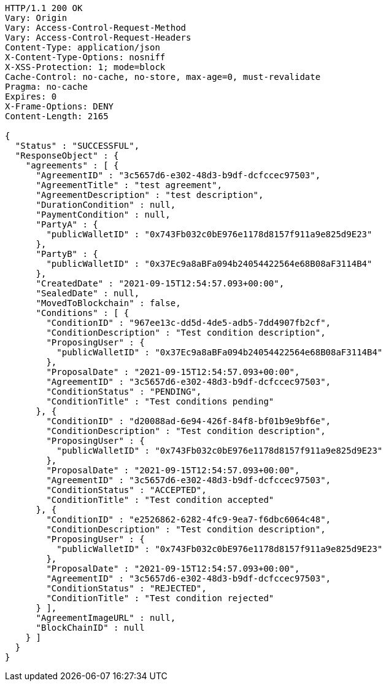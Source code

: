 [source,http,options="nowrap"]
----
HTTP/1.1 200 OK
Vary: Origin
Vary: Access-Control-Request-Method
Vary: Access-Control-Request-Headers
Content-Type: application/json
X-Content-Type-Options: nosniff
X-XSS-Protection: 1; mode=block
Cache-Control: no-cache, no-store, max-age=0, must-revalidate
Pragma: no-cache
Expires: 0
X-Frame-Options: DENY
Content-Length: 2165

{
  "Status" : "SUCCESSFUL",
  "ResponseObject" : {
    "agreements" : [ {
      "AgreementID" : "3c5657d6-e302-48d3-b9df-dcfccec97503",
      "AgreementTitle" : "test agreement",
      "AgreementDescription" : "test description",
      "DurationCondition" : null,
      "PaymentCondition" : null,
      "PartyA" : {
        "publicWalletID" : "0x743Fb032c0bE976e1178d8157f911a9e825d9E23"
      },
      "PartyB" : {
        "publicWalletID" : "0x37Ec9a8aBFa094b24054422564e68B08aF3114B4"
      },
      "CreatedDate" : "2021-09-15T12:54:57.093+00:00",
      "SealedDate" : null,
      "MovedToBlockchain" : false,
      "Conditions" : [ {
        "ConditionID" : "967ee13c-dd5d-4de5-adb5-7dd4907fb2cf",
        "ConditionDescription" : "Test condition description",
        "ProposingUser" : {
          "publicWalletID" : "0x37Ec9a8aBFa094b24054422564e68B08aF3114B4"
        },
        "ProposalDate" : "2021-09-15T12:54:57.093+00:00",
        "AgreementID" : "3c5657d6-e302-48d3-b9df-dcfccec97503",
        "ConditionStatus" : "PENDING",
        "ConditionTitle" : "Test conditions pending"
      }, {
        "ConditionID" : "d20088ad-6e94-426f-84f8-bf01b9e9bf6e",
        "ConditionDescription" : "Test condition description",
        "ProposingUser" : {
          "publicWalletID" : "0x743Fb032c0bE976e1178d8157f911a9e825d9E23"
        },
        "ProposalDate" : "2021-09-15T12:54:57.093+00:00",
        "AgreementID" : "3c5657d6-e302-48d3-b9df-dcfccec97503",
        "ConditionStatus" : "ACCEPTED",
        "ConditionTitle" : "Test condition accepted"
      }, {
        "ConditionID" : "e2526862-6282-4fc9-9ea7-f6dbc6064c48",
        "ConditionDescription" : "Test condition description",
        "ProposingUser" : {
          "publicWalletID" : "0x743Fb032c0bE976e1178d8157f911a9e825d9E23"
        },
        "ProposalDate" : "2021-09-15T12:54:57.093+00:00",
        "AgreementID" : "3c5657d6-e302-48d3-b9df-dcfccec97503",
        "ConditionStatus" : "REJECTED",
        "ConditionTitle" : "Test condition rejected"
      } ],
      "AgreementImageURL" : null,
      "BlockChainID" : null
    } ]
  }
}
----